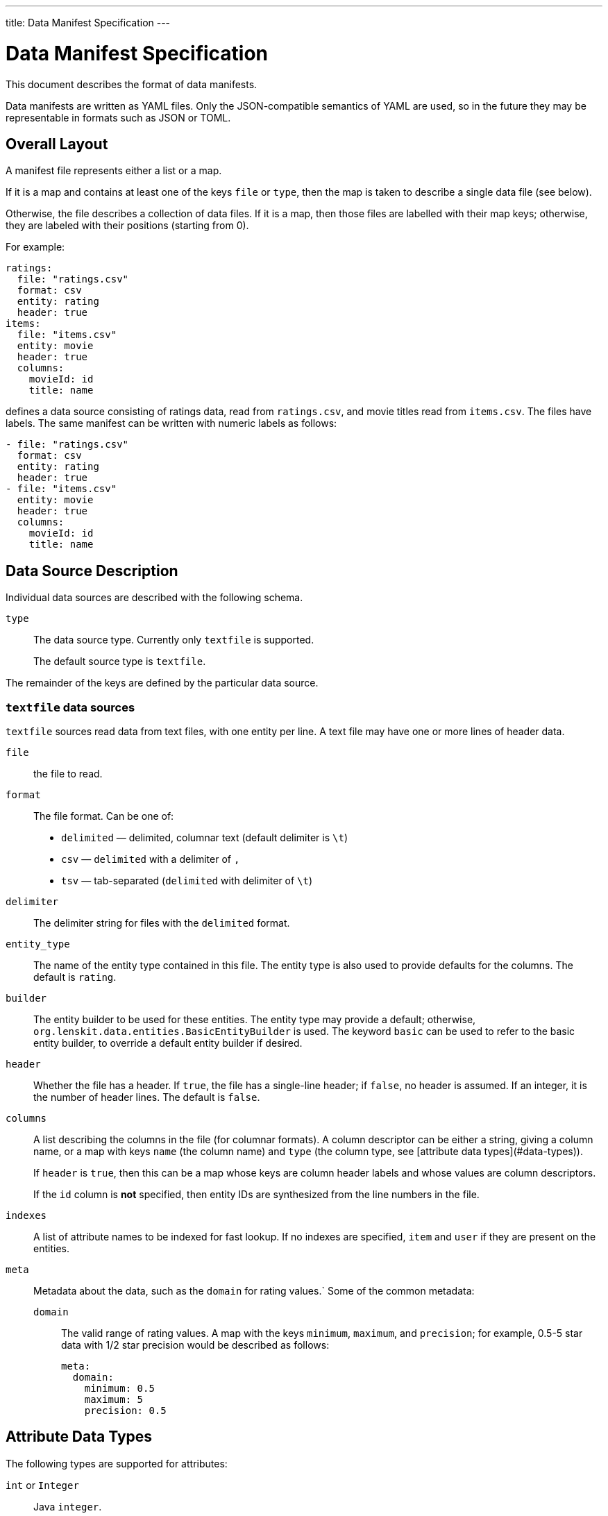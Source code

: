 ---
title: Data Manifest Specification
---

= Data Manifest Specification

This document describes the format of data manifests.

Data manifests are written as YAML files.  Only the JSON-compatible semantics of YAML are used, so in the future they
may be representable in formats such as JSON or TOML.

== Overall Layout

A manifest file represents either a list or a map.

If it is a map and contains at least one of the keys `file` or `type`, then the map is taken to describe a single data file (see below).

Otherwise, the file describes a collection of data files.  If it is a map, then those files are labelled with their map keys; otherwise, they are labeled with their positions (starting from 0).

For example:

[source,yaml]
----
ratings:
  file: "ratings.csv"
  format: csv
  entity: rating
  header: true
items:
  file: "items.csv"
  entity: movie
  header: true
  columns:
    movieId: id
    title: name
----

defines a data source consisting of ratings data, read from `ratings.csv`, and movie titles read from `items.csv`.  The files have labels.  The same manifest can be written with numeric labels as follows:

```yaml
- file: "ratings.csv"
  format: csv
  entity: rating
  header: true
- file: "items.csv"
  entity: movie
  header: true
  columns:
    movieId: id
    title: name
```

== Data Source Description

Individual data sources are described with the following schema.

`type`::
The data source type.  Currently only `textfile` is supported.
+
The default source type is `textfile`.

The remainder of the keys are defined by the particular data source.

=== `textfile` data sources

`textfile` sources read data from text files, with one entity per line.  A text file may have one or more lines of header data.

`file`::
the file to read.

`format`::
The file format.  Can be one of:
	 - `delimited` — delimited, columnar text (default delimiter is `\t`)
	 - `csv` — `delimited` with a delimiter of `,`
	 - `tsv` — tab-separated (`delimited` with delimiter of `\t`)

`delimiter`::
The delimiter string for files with the `delimited` format.

`entity_type`::
The name of the entity type contained in this file.  The entity type is also used to provide defaults for the columns.  The default is `rating`.

`builder`::
The entity builder to be used for these entities.  The entity type may provide a default; otherwise, `org.lenskit.data.entities.BasicEntityBuilder` is used.  The keyword `basic` can be used to refer to the basic entity builder, to override a default entity builder if desired.

`header`::
Whether the file has a header.  If `true`, the file has a single-line header; if `false`, no header is assumed.  If an integer, it is the number of header lines.  The default is `false`.

`columns`::
A list describing the columns in the file (for columnar formats). A column descriptor can be either a string, giving a column name, or a map with keys `name` (the column name) and `type` (the column type, see [attribute data types](#data-types)).
+
If `header` is `true`, then this can be a map whose keys are column header labels and whose values are column descriptors.
+
If the `id` column is *not* specified, then entity IDs are synthesized from the line numbers in the file.

`indexes`::
A list of attribute names to be indexed for fast lookup.  If no indexes are specified, `item` and `user` if they are present on the entities.

`meta`::
Metadata about the data, such as the `domain` for rating values.`  Some of the common metadata:

    `domain`:::
	The valid range of rating values.  A map with the keys `minimum`, `maximum`, and `precision`; for example, 0.5-5 star data with 1/2 star precision would be described as follows:
+
```yaml
meta:
  domain:
    minimum: 0.5
    maximum: 5
    precision: 0.5
```

[[data-types]]
== Attribute Data Types

The following types are supported for attributes:

`int` or `Integer`::
Java `integer`.

`long` or `Long`::
Java `long`.

`double`, `real`, or `Double`::
Java `double`.

`string` or `String`::
Java `String`.

Java class name::
The corresponding class.  Must be convertible with http://www.joda.org/joda-convert/[Joda-Convert].

The entity type may provide default types for various attribute names, in addition to providing a default set of columns if `columns` is missing entirely.  If no default is available and the type is not specified, attributes are assumed to be strings.
